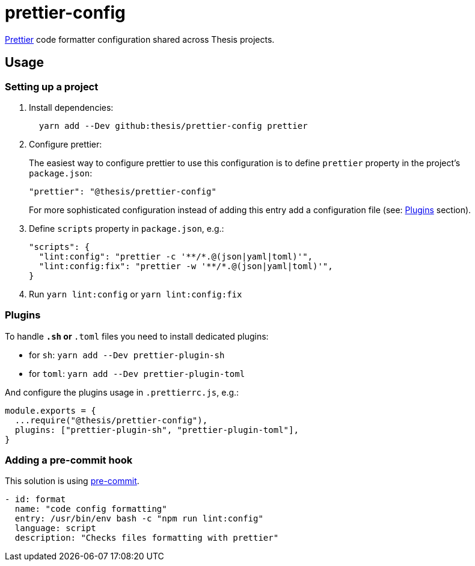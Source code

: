 # prettier-config

https://prettier.io/[Prettier] code formatter configuration shared across Thesis projects.

## Usage

### Setting up a project

1. Install dependencies:

+
```sh
  yarn add --Dev github:thesis/prettier-config prettier
```


2. Configure prettier:
+
The easiest way to configure prettier to use this configuration is to define 
`prettier` property in the project's `package.json`:
+
```json
"prettier": "@thesis/prettier-config"
```
+
For more sophisticated configuration instead of adding this entry add a configuration
file (see: <<Plugins>> section).

3. Define `scripts` property in `package.json`, e.g.:
+
```json
"scripts": {
  "lint:config": "prettier -c '**/*.@(json|yaml|toml)'",
  "lint:config:fix": "prettier -w '**/*.@(json|yaml|toml)'",
}
```

4. Run `yarn lint:config` or `yarn lint:config:fix`

### Plugins

To handle `*.sh` or `*.toml` files you need to install dedicated plugins:

- for `sh`: `yarn add --Dev prettier-plugin-sh`
- for `toml`: `yarn add --Dev prettier-plugin-toml`

And configure the plugins usage in `.prettierrc.js`, e.g.:

```js
module.exports = {
  ...require("@thesis/prettier-config"),
  plugins: ["prettier-plugin-sh", "prettier-plugin-toml"],
}
```

### Adding a pre-commit hook

This solution is using https://pre-commit.com[pre-commit].

```yaml
- id: format
  name: "code config formatting"
  entry: /usr/bin/env bash -c "npm run lint:config"
  language: script
  description: "Checks files formatting with prettier"
```
